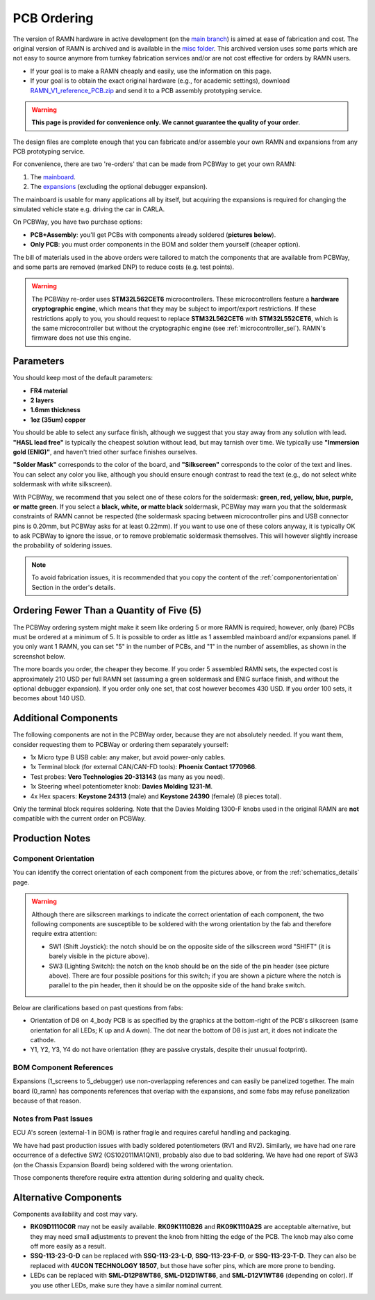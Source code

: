PCB Ordering
============

The version of RAMN hardware in active development (on the `main branch <https://github.com/ToyotaInfoTech/RAMN/tree/main/hardware>`_) is aimed at ease of fabrication and cost.
The original version of RAMN is archived and is available in the `misc folder <https://github.com/ToyotaInfoTech/RAMN/tree/main/misc>`_.
This archived version uses some parts which are not easy to source anymore from turnkey fabrication services and/or are not cost effective for orders by RAMN users.

- If your goal is to make a RAMN cheaply and easily, use the information on this page.
- If your goal is to obtain the exact original hardware (e.g., for academic settings), download `RAMN_V1_reference_PCB.zip <https://github.com/ToyotaInfoTech/RAMN/blob/main/misc/RAMN_V1_reference_PCB.zip>`_ and send it to a PCB assembly prototyping service.

.. warning:: 

	**This page is provided for convenience only. We cannot guarantee the quality of your order**.

.. image:: img/1000015167.jpg
   :align: center


The design files are complete enough that you can fabricate and/or assemble your own RAMN and expansions from any PCB prototyping service.

For convenience, there are two 're-orders' that can be made from PCBWay to get your own RAMN: 

1. The `mainboard <https://www.pcbway.com/project/shareproject/https_github_com_ToyotaInfoTech_RAMN_mainboard_ONLY_0dae9b72.html>`_.
2. The `expansions <https://www.pcbway.com/project/shareproject/https_github_com_ToyotaInfoTech_RAMN_pods_ONLY_3ff2c7a7.html>`_ (excluding the optional debugger expansion).

The mainboard is usable for many applications all by itself, but acquiring the expansions is required for changing the simulated vehicle state e.g. driving the car in CARLA.

On PCBWay, you have two purchase options:

- **PCB+Assembly**: you'll get PCBs with components already soldered (**pictures below**).
- **Only PCB**: you must order components in the BOM and solder them yourself (cheaper option).


.. image:: img/1000015167-mainboard.png
   :align: center


.. button-link:: https://www.pcbway.com/project/shareproject/https_github_com_ToyotaInfoTech_RAMN_mainboard_ONLY_0dae9b72.html
    :color: primary
    :expand:

    Mainboard from PCBWay

.. image:: img/1000015167-expansions.png
   :align: center


.. button-link:: https://www.pcbway.com/project/shareproject/https_github_com_ToyotaInfoTech_RAMN_pods_ONLY_3ff2c7a7.html
    :color: secondary
    :expand:

    Expansions Panel from PCBWay

The bill of materials used in the above orders were tailored to match
the components that are available from PCBWay, and some parts are
removed (marked DNP) to reduce costs (e.g. test points).

.. warning::

	The PCBWay re-order uses **STM32L562CET6** microcontrollers. These microcontrollers feature a **hardware cryptographic engine**, which means that they may be subject to import/export restrictions.
	If these restrictions apply to you, you should request to replace **STM32L562CET6** with **STM32L552CET6**, which is the same microcontroller but without the cryptographic engine (see :ref:`microcontroller_sel`).
	RAMN's firmware does not use this engine.

Parameters
----------

You should keep most of the default parameters: 

- **FR4 material**
- **2 layers**
- **1.6mm thickness**
- **1oz (35um) copper**

You should be able to select any surface finish, although we suggest that you stay away from any solution with lead.
**"HASL lead free"** is typically the cheapest solution without lead, but may tarnish over time.
We typically use **"Immersion gold (ENIG)"**, and haven't tried other surface finishes ourselves.

**"Solder Mask"** corresponds to the color of the board, and **"Silkscreen"** corresponds to the color of the text and lines.
You can select any color you like, although you should ensure enough contrast to read the text (e.g., do not select white soldermask with white silkscreen).

With PCBWay, we recommend that you select one of these colors for the soldermask: **green, red, yellow, blue, purple, or matte green**.
If you select a **black, white, or matte black** soldermask, PCBWay may warn you that the soldermask constraints of RAMN cannot be respected (the soldermask spacing between microcontroller pins and USB connector pins is 0.20mm, but PCBWay asks for at least 0.22mm).
If you want to use one of these colors anyway, it is typically OK to ask PCBWay to ignore the issue, or to remove problematic soldermask themselves. This will however slightly increase the probability of soldering issues.

.. note::

	To avoid fabrication issues, it is recommended that you copy the content of the :ref:`componentorientation` Section in the order's details.

Ordering Fewer Than a Quantity of Five (5)
------------------------------------------

The PCBWay ordering system might make it seem like ordering 5 or more RAMN is required; however, only (bare) PCBs must be ordered at a minimum of 5. It is possible to order as little as 1 assembled mainboard and/or expansions panel.
If you only want 1 RAMN, you can set "5" in the number of PCBs, and "1" in the number of assemblies, as shown in the screenshot below.

.. image:: img/0121A.png
   :align: center

The more boards you order, the cheaper they become.
If you order 5 assembled RAMN sets, the expected cost is approximately 210 USD per full RAMN set (assuming a green soldermask and ENIG surface finish, and without the optional debugger expansion).
If you order only one set, that cost however becomes 430 USD. If you order 100 sets, it becomes about 140 USD.

Additional Components
---------------------

The following components are not in the PCBWay order, because they are not absolutely needed.
If you want them, consider requesting them to PCBWay or ordering them separately yourself:

- 1x Micro type B USB cable: any maker, but avoid power-only cables.
- 1x Terminal block (for external CAN/CAN-FD tools): **Phoenix Contact	1770966**.
- Test probes: **Vero Technologies 20-313143** (as many as you need).
- 1x Steering wheel potentiometer knob: **Davies Molding 1231-M**.
- 4x Hex spacers: **Keystone 24313** (male) and **Keystone 24390** (female) (8 pieces total).

Only the terminal block requires soldering.
Note that the Davies Molding 1300-F knobs used in the original RAMN are **not** compatible with the current order on PCBWay.

Production Notes
----------------

.. _componentorientation:

Component Orientation
#####################

You can identify the correct orientation of each component from the pictures above, or from the :ref:`schematics_details` page.

.. warning:: 

	Although there are silkscreen markings to indicate the correct orientation of each component, the two following components are susceptible to be soldered with the wrong orientation by the fab and therefore require extra attention:

	- SW1 (Shift Joystick): the notch should be on the opposite side of the silkscreen word "SHIFT" (it is barely visible in the picture above).
	- SW3 (Lighting Switch): the notch on the knob should be on the side of the pin header (see picture above). There are four possible positions for this switch; if you are shown a picture where the notch is parallel to the pin header, then it should be on the opposite side of the hand brake switch.

Below are clarifications based on past questions from fabs:

- Orientation of D8 on 4_body PCB is as specified by the graphics at the bottom-right of the PCB's silkscreen (same orientation for all LEDs; K up and A down). The dot near the bottom of D8 is just art, it does not indicate the cathode.
- Y1, Y2, Y3, Y4 do not have orientation (they are passive crystals, despite their unusual footprint).

BOM Component References
########################

Expansions (1_screens to 5_debugger) use non-overlapping references and can easily be panelized together.
The main board (0_ramn) has components references that overlap with the expansions, and some fabs may refuse panelization because of that reason.

Notes from Past Issues
######################

ECU A's screen (external-1 in BOM) is rather fragile and requires careful handling and packaging.

We have had past production issues with badly soldered potentiometers (RV1 and RV2).
Similarly, we have had one rare occurrence of a defective SW2 (OS102011MA1QN1), probably also due to bad soldering.
We have had one report of SW3 (on the Chassis Expansion Board) being soldered with the wrong orientation.

Those components therefore require extra attention during soldering and quality check.

Alternative Components
----------------------

Components availability and cost may vary.

- **RK09D1110C0R** may not be easily available.
  **RK09K1110B26** and **RK09K1110A2S** are acceptable alternative, but they may need small adjustments to prevent the knob from hitting the edge of the PCB. The knob may also come off more easily as a result.
- **SSQ-113-23-G-D** can be replaced with **SSQ-113-23-L-D**, **SSQ-113-23-F-D**, or **SSQ-113-23-T-D**.
  They can also be replaced with **4UCON TECHNOLOGY 18507**, but those have softer pins, which are more prone to bending.
- LEDs can be replaced with **SML-D12P8WT86**, **SML-D12D1WT86**, and **SML-D12V1WT86** (depending on color). If you use other LEDs, make sure they have a similar nominal current.
